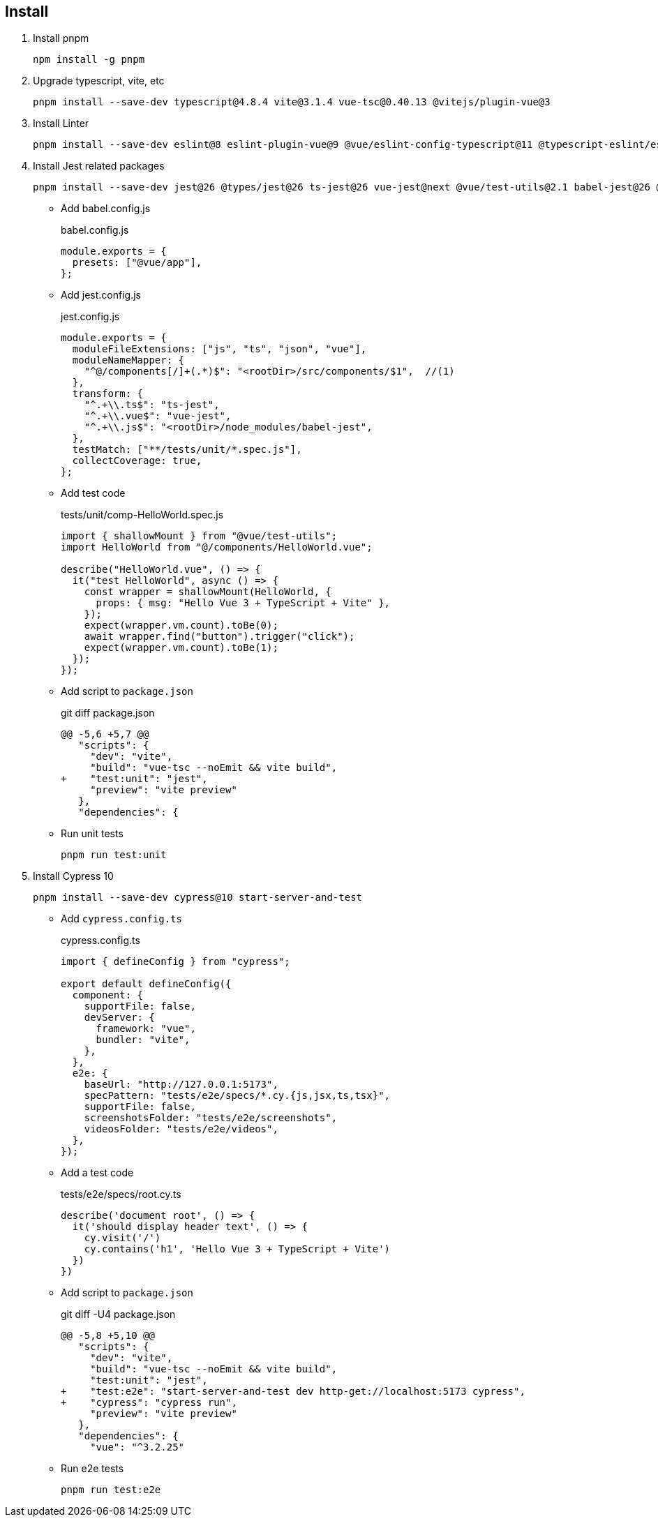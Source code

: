 == Install

. Install pnpm
+
[source,shell]
----
npm install -g pnpm
----

. Upgrade typescript, vite, etc
+
----
pnpm install --save-dev typescript@4.8.4 vite@3.1.4 vue-tsc@0.40.13 @vitejs/plugin-vue@3
----

. Install Linter
+
[source,shell]
----
pnpm install --save-dev eslint@8 eslint-plugin-vue@9 @vue/eslint-config-typescript@11 @typescript-eslint/eslint-plugin@5 @typescript-eslint/parser@5 prettier eslint-plugin-prettier@3 @vue/eslint-config-prettier@7
----

. Install Jest related packages
+
[source,shell]
----
pnpm install --save-dev jest@26 @types/jest@26 ts-jest@26 vue-jest@next @vue/test-utils@2.1 babel-jest@26 @vue/babel-preset-app babel-preset-jest@26 @babel/plugin-transform-modules-commonjs@7.18.6 @babel/core@^7.0.0-0
----
+

** Add babel.config.js
+
[source,javascript]
.babel.config.js
----
module.exports = {
  presets: ["@vue/app"],
};
----

** Add jest.config.js
+
[source,javascript]
.jest.config.js
----
module.exports = {
  moduleFileExtensions: ["js", "ts", "json", "vue"],
  moduleNameMapper: {
    "^@/components[/]+(.*)$": "<rootDir>/src/components/$1",  //(1)
  },
  transform: {
    "^.+\\.ts$": "ts-jest",
    "^.+\\.vue$": "vue-jest",
    "^.+\\.js$": "<rootDir>/node_modules/babel-jest",
  },
  testMatch: ["**/tests/unit/*.spec.js"],
  collectCoverage: true,
};
----

** Add test code
+
[source,javascript]
.tests/unit/comp-HelloWorld.spec.js
----
import { shallowMount } from "@vue/test-utils";
import HelloWorld from "@/components/HelloWorld.vue";

describe("HelloWorld.vue", () => {
  it("test HelloWorld", async () => {
    const wrapper = shallowMount(HelloWorld, {
      props: { msg: "Hello Vue 3 + TypeScript + Vite" },
    });
    expect(wrapper.vm.count).toBe(0);
    await wrapper.find("button").trigger("click");
    expect(wrapper.vm.count).toBe(1);
  });
});
----

** Add script to `package.json`
+
[source,diff]
.git diff package.json  
----
@@ -5,6 +5,7 @@
   "scripts": {
     "dev": "vite",
     "build": "vue-tsc --noEmit && vite build",
+    "test:unit": "jest",
     "preview": "vite preview"
   },
   "dependencies": {
----

** Run unit tests
+
[source,shell]
----
pnpm run test:unit
----

. Install Cypress 10
+
[source,shell]
----
pnpm install --save-dev cypress@10 start-server-and-test
----

** Add `cypress.config.ts`
+
[source,typescript]
.cypress.config.ts
----
import { defineConfig } from "cypress";

export default defineConfig({
  component: {
    supportFile: false,
    devServer: {
      framework: "vue",
      bundler: "vite",
    },
  },
  e2e: {
    baseUrl: "http://127.0.0.1:5173",
    specPattern: "tests/e2e/specs/*.cy.{js,jsx,ts,tsx}",
    supportFile: false,
    screenshotsFolder: "tests/e2e/screenshots",
    videosFolder: "tests/e2e/videos",
  },
});
----

** Add a test code
+
[source,typescript]
.tests/e2e/specs/root.cy.ts
----
describe('document root', () => {
  it('should display header text', () => {
    cy.visit('/')
    cy.contains('h1', 'Hello Vue 3 + TypeScript + Vite')
  })
})
----

** Add script to `package.json`
+
[source,diff]
.git diff -U4 package.json 
----
@@ -5,8 +5,10 @@
   "scripts": {
     "dev": "vite",
     "build": "vue-tsc --noEmit && vite build",
     "test:unit": "jest",
+    "test:e2e": "start-server-and-test dev http-get://localhost:5173 cypress",
+    "cypress": "cypress run",
     "preview": "vite preview"
   },
   "dependencies": {
     "vue": "^3.2.25"
----

** Run e2e tests
+
[source,shell]
----
pnpm run test:e2e
----
